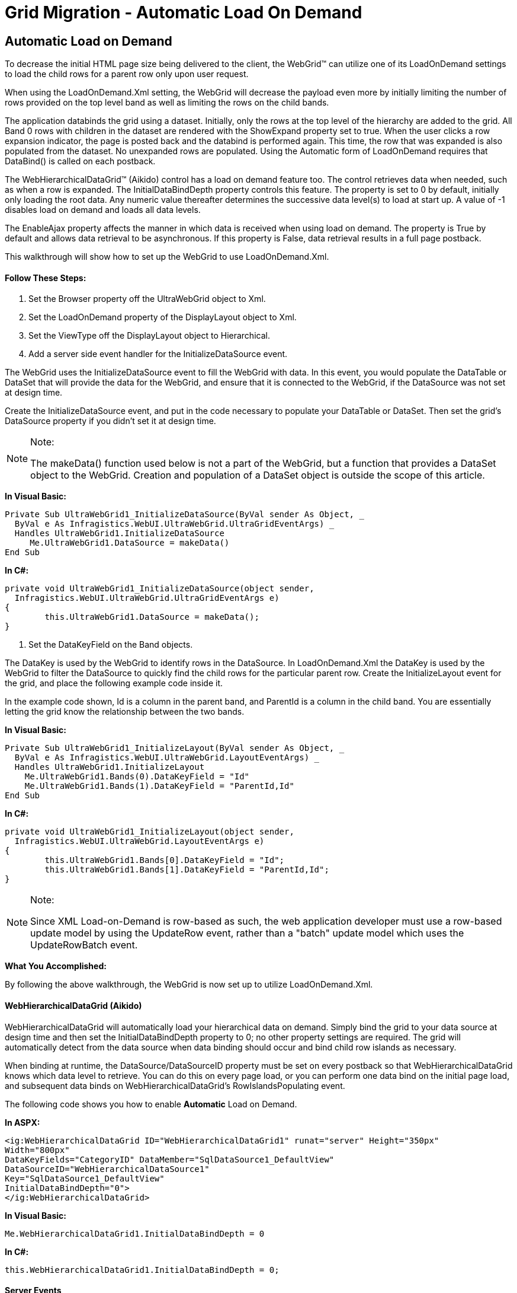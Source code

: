 ﻿////

|metadata|
{
    "name": "gridmigrationautomaticloadondemand",
    "controlName": [],
    "tags": [],
    "guid": "06f07737-5799-4845-8df0-5acc67d3f1ad",  
    "buildFlags": [],
    "createdOn": "2016-03-01T09:39:01.2236053Z"
}
|metadata|
////

= Grid Migration - Automatic Load On Demand

== Automatic Load on Demand

To decrease the initial HTML page size being delivered to the client, the WebGrid™ can utilize one of its LoadOnDemand settings to load the child rows for a parent row only upon user request.

When using the LoadOnDemand.Xml setting, the WebGrid will decrease the payload even more by initially limiting the number of rows provided on the top level band as well as limiting the rows on the child bands.

The application databinds the grid using a dataset. Initially, only the rows at the top level of the hierarchy are added to the grid. All Band 0 rows with children in the dataset are rendered with the ShowExpand property set to true. When the user clicks a row expansion indicator, the page is posted back and the databind is performed again. This time, the row that was expanded is also populated from the dataset. No unexpanded rows are populated. Using the Automatic form of LoadOnDemand requires that DataBind() is called on each postback.

The WebHierarchicalDataGrid™ (Aikido) control has a load on demand feature too. The control retrieves data when needed, such as when a row is expanded. The InitialDataBindDepth property controls this feature. The property is set to 0 by default, initially only loading the root data. Any numeric value thereafter determines the successive data level(s) to load at start up. A value of -1 disables load on demand and loads all data levels.

The EnableAjax property affects the manner in which data is received when using load on demand. The property is True by default and allows data retrieval to be asynchronous. If this property is False, data retrieval results in a full page postback.

This walkthrough will show how to set up the WebGrid to use LoadOnDemand.Xml.

==== Follow These Steps:

[start=1]
. Set the Browser property off the UltraWebGrid object to Xml.
[start=2]
. Set the LoadOnDemand property of the DisplayLayout object to Xml.
[start=3]
. Set the ViewType off the DisplayLayout object to Hierarchical.
[start=4]
. Add a server side event handler for the InitializeDataSource event.

The WebGrid uses the InitializeDataSource event to fill the WebGrid with data. In this event, you would populate the DataTable or DataSet that will provide the data for the WebGrid, and ensure that it is connected to the WebGrid, if the DataSource was not set at design time.

Create the InitializeDataSource event, and put in the code necessary to populate your DataTable or DataSet. Then set the grid's DataSource property if you didn't set it at design time.

.Note:
[NOTE]
====
The makeData() function used below is not a part of the WebGrid, but a function that provides a DataSet object to the WebGrid. Creation and population of a DataSet object is outside the scope of this article.
====

*In Visual Basic:*

[source,vb]
----
Private Sub UltraWebGrid1_InitializeDataSource(ByVal sender As Object, _
  ByVal e As Infragistics.WebUI.UltraWebGrid.UltraGridEventArgs) _
  Handles UltraWebGrid1.InitializeDataSource 
     Me.UltraWebGrid1.DataSource = makeData()     
End Sub
----

*In C#:*

[source,csharp]
----
private void UltraWebGrid1_InitializeDataSource(object sender, 
  Infragistics.WebUI.UltraWebGrid.UltraGridEventArgs e)
{ 
        this.UltraWebGrid1.DataSource = makeData();
}
----

5. Set the DataKeyField on the Band objects.

The DataKey is used by the WebGrid to identify rows in the DataSource. In LoadOnDemand.Xml the DataKey is used by the WebGrid to filter the DataSource to quickly find the child rows for the particular parent row. Create the InitializeLayout event for the grid, and place the following example code inside it.

In the example code shown, Id is a column in the parent band, and ParentId is a column in the child band. You are essentially letting the grid know the relationship between the two bands.

*In Visual Basic:*

[source,vb]
----
Private Sub UltraWebGrid1_InitializeLayout(ByVal sender As Object, _
  ByVal e As Infragistics.WebUI.UltraWebGrid.LayoutEventArgs) _
  Handles UltraWebGrid1.InitializeLayout
    Me.UltraWebGrid1.Bands(0).DataKeyField = "Id"
    Me.UltraWebGrid1.Bands(1).DataKeyField = "ParentId,Id"
End Sub
----

*In C#:*

[source,csharp]
----
private void UltraWebGrid1_InitializeLayout(object sender, 
  Infragistics.WebUI.UltraWebGrid.LayoutEventArgs e)
{
        this.UltraWebGrid1.Bands[0].DataKeyField = "Id";
        this.UltraWebGrid1.Bands[1].DataKeyField = "ParentId,Id";
}
----

.Note:
[NOTE]
====
Since XML Load-on-Demand is row-based as such, the web application developer must use a row-based update model by using the UpdateRow event, rather than a "batch" update model which uses the UpdateRowBatch event.
====

*What You Accomplished:*

By following the above walkthrough, the WebGrid is now set up to utilize LoadOnDemand.Xml.

==== WebHierarchicalDataGrid (Aikido)

WebHierarchicalDataGrid will automatically load your hierarchical data on demand. Simply bind the grid to your data source at design time and then set the InitialDataBindDepth property to 0; no other property settings are required. The grid will automatically detect from the data source when data binding should occur and bind child row islands as necessary.

When binding at runtime, the DataSource/DataSourceID property must be set on every postback so that WebHierarchicalDataGrid knows which data level to retrieve. You can do this on every page load, or you can perform one data bind on the initial page load, and subsequent data binds on WebHierarchicalDataGrid's RowIslandsPopulating event.

The following code shows you how to enable *Automatic* Load on Demand.

*In ASPX:*

[source,html]
----
<ig:WebHierarchicalDataGrid ID="WebHierarchicalDataGrid1" runat="server" Height="350px" 
Width="800px"
DataKeyFields="CategoryID" DataMember="SqlDataSource1_DefaultView" 
DataSourceID="WebHierarchicalDataSource1"
Key="SqlDataSource1_DefaultView" 
InitialDataBindDepth="0"> 
</ig:WebHierarchicalDataGrid>
----

*In Visual Basic:*

[source,vb]
----
Me.WebHierarchicalDataGrid1.InitialDataBindDepth = 0
----

*In C#:*

[source,csharp]
----
this.WebHierarchicalDataGrid1.InitialDataBindDepth = 0;
----

==== Server Events

RowIslandsPopulating – This is a cancelable event that is raised before row islands are created and bound. You can use this event for manual load on demand. If canceled and no new row islands are created the row is not expanded on the client.

RowIslandsPopulated – This is the event that is raised after row islands are created and bound.

==== Client Events

Populating – This is a cancelable event that is raised before the grid initiates a request to the server to load child rows. If canceled the row is not expanded.

Populated – This is the event that is raised after child rows are received from the server but before the row expanding event.